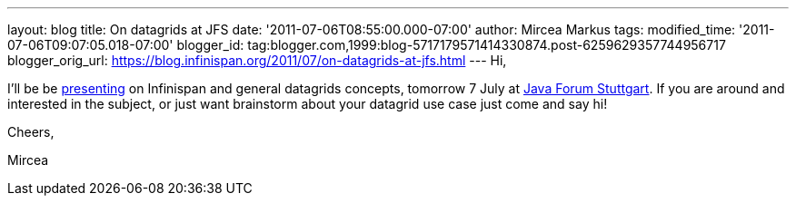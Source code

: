 ---
layout: blog
title: On datagrids at JFS
date: '2011-07-06T08:55:00.000-07:00'
author: Mircea Markus
tags: 
modified_time: '2011-07-06T09:07:05.018-07:00'
blogger_id: tag:blogger.com,1999:blog-5717179571414330874.post-6259629357744956717
blogger_orig_url: https://blog.infinispan.org/2011/07/on-datagrids-at-jfs.html
---
Hi,



I'll be be
http://www.java-forum-stuttgart.de/abstracts.html#E5[presenting] on
Infinispan and general datagrids concepts, tomorrow 7 July at
http://www.java-forum-stuttgart.de/index.html[Java Forum Stuttgart]. If
you are around and interested in the subject, or just want brainstorm
about your datagrid use case just come and say hi!



Cheers,

Mircea
